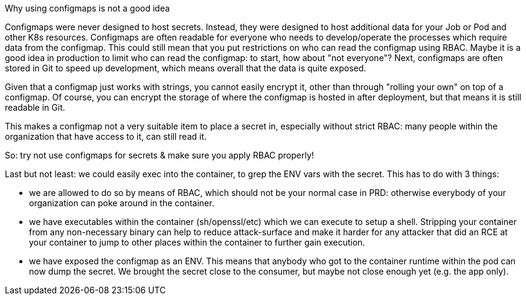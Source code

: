 Why using configmaps is not a good idea

Configmaps were never designed to host secrets. Instead, they were designed to host additional data for your Job or Pod and other K8s resources.
Configmaps are often readable for everyone who needs to develop/operate the processes which require data from the configmap. This could still mean that you put restrictions on who can read the configmap using RBAC. Maybe it is a good idea in production to limit who can read the configmap: to start, how about "not everyone"?
Next, configmaps are often stored in Git to speed up development, which means overall that the data is quite exposed.

Given that a configmap just works with strings, you cannot easily encrypt it, other than through "rolling your own" on top of a configmap. Of course, you can encrypt the storage of where the configmap is hosted in after deployment, but that means it is still readable in Git.

This makes a configmap not a very suitable item to place a secret in, especially without strict RBAC: many people within the organization that have access to it, can still read it.

So: try not use configmaps for secrets & make sure you apply RBAC properly!

Last but not least: we could easily exec into the container, to grep the ENV vars with the secret. This has to do with 3 things:

- we are allowed to do so by means of RBAC, which should not be your normal case in PRD: otherwise everybody of your organization can poke around in the container.
- we have executables within the container (sh/openssl/etc) which we can execute to setup a shell. Stripping your container from any non-necessary binary can help to reduce attack-surface and make it harder for any attacker that did an RCE at your container to jump to other places within the container to further gain execution.
- we have exposed the configmap as an ENV. This means that anybody who got to the container runtime within the pod can now dump the secret. We brought the secret close to the consumer, but maybe not close enough yet (e.g. the app only).
